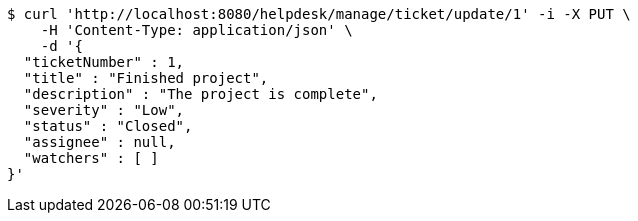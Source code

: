 [source,bash]
----
$ curl 'http://localhost:8080/helpdesk/manage/ticket/update/1' -i -X PUT \
    -H 'Content-Type: application/json' \
    -d '{
  "ticketNumber" : 1,
  "title" : "Finished project",
  "description" : "The project is complete",
  "severity" : "Low",
  "status" : "Closed",
  "assignee" : null,
  "watchers" : [ ]
}'
----